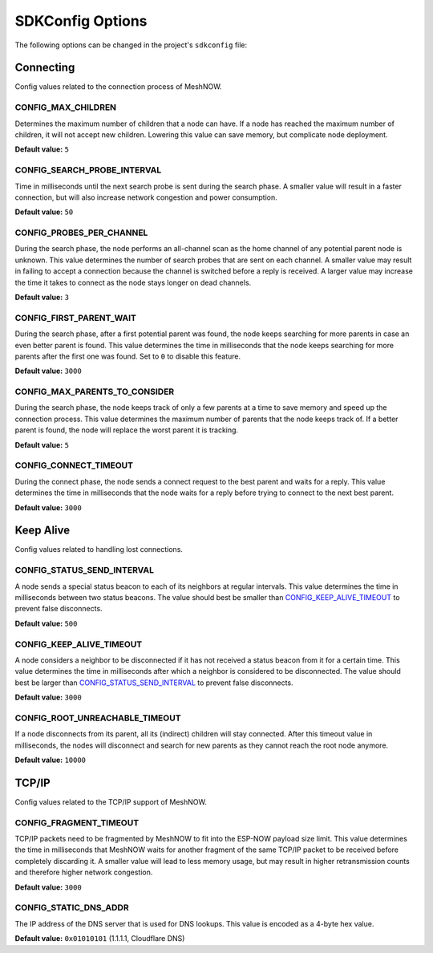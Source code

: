 SDKConfig Options
=================
The following options can be changed in the project's ``sdkconfig`` file:


Connecting
^^^^^^^^^^
Config values related to the connection process of MeshNOW.

CONFIG_MAX_CHILDREN
""""""""""""
Determines the maximum number of children that a node can have.
If a node has reached the maximum number of children, it will not accept new children.
Lowering this value can save memory, but complicate node deployment.

**Default value:** ``5``

CONFIG_SEARCH_PROBE_INTERVAL
"""""""""""""""""""""
Time in milliseconds until the next search probe is sent during the search phase.
A smaller value will result in a faster connection, but will also increase network congestion and power consumption.

**Default value:** ``50``

CONFIG_PROBES_PER_CHANNEL
""""""""""""""""""
During the search phase, the node performs an all-channel scan as the home channel of any potential parent node is unknown.
This value determines the number of search probes that are sent on each channel.
A smaller value may result in failing to accept a connection because the channel is switched before a reply is received.
A larger value may increase the time it takes to connect as the node stays longer on dead channels.

**Default value:** ``3``

CONFIG_FIRST_PARENT_WAIT
"""""""""""""""""
During the search phase, after a first potential parent was found, the node keeps searching for more parents in case an even better parent is found.
This value determines the time in milliseconds that the node keeps searching for more parents after the first one was found.
Set to ``0`` to disable this feature.

**Default value:** ``3000``

CONFIG_MAX_PARENTS_TO_CONSIDER
"""""""""""""""""""""""
During the search phase, the node keeps track of only a few parents at a time to save memory and speed up the connection process.
This value determines the maximum number of parents that the node keeps track of.
If a better parent is found, the node will replace the worst parent it is tracking.

**Default value:** ``5``

CONFIG_CONNECT_TIMEOUT
"""""""""""""""
During the connect phase, the node sends a connect request to the best parent and waits for a reply.
This value determines the time in milliseconds that the node waits for a reply before trying to connect to the next best parent.

**Default value:** ``3000``


Keep Alive
^^^^^^^^^^
Config values related to handling lost connections.

CONFIG_STATUS_SEND_INTERVAL
""""""""""""""""""""
A node sends a special status beacon to each of its neighbors at regular intervals.
This value determines the time in milliseconds between two status beacons.
The value should best be smaller than `CONFIG_KEEP_ALIVE_TIMEOUT`_ to prevent false disconnects.

**Default value:** ``500``

CONFIG_KEEP_ALIVE_TIMEOUT
""""""""""""""""""
A node considers a neighbor to be disconnected if it has not received a status beacon from it for a certain time.
This value determines the time in milliseconds after which a neighbor is considered to be disconnected.
The value should best be larger than `CONFIG_STATUS_SEND_INTERVAL`_ to prevent false disconnects.

**Default value:** ``3000``

CONFIG_ROOT_UNREACHABLE_TIMEOUT
""""""""""""""""""""""""
If a node disconnects from its parent, all its (indirect) children will stay connected.
After this timeout value in milliseconds, the nodes will disconnect and search for new parents as they cannot reach the root node anymore.

**Default value:** ``10000``


TCP/IP
^^^^^^
Config values related to the TCP/IP support of MeshNOW.

CONFIG_FRAGMENT_TIMEOUT
""""""""""""""""
TCP/IP packets need to be fragmented by MeshNOW to fit into the ESP-NOW payload size limit.
This value determines the time in milliseconds that MeshNOW waits for another fragment of the same TCP/IP packet to be received before completely discarding it.
A smaller value will lead to less memory usage, but may result in higher retransmission counts and therefore higher network congestion.

**Default value:** ``3000``


CONFIG_STATIC_DNS_ADDR
"""""""""""""""
The IP address of the DNS server that is used for DNS lookups.
This value is encoded as a 4-byte hex value.

**Default value:** ``0x01010101`` (1.1.1.1, Cloudflare DNS)
